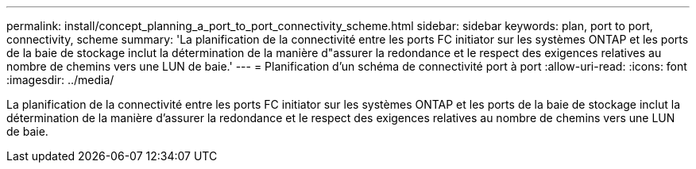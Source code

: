 ---
permalink: install/concept_planning_a_port_to_port_connectivity_scheme.html 
sidebar: sidebar 
keywords: plan, port to port, connectivity, scheme 
summary: 'La planification de la connectivité entre les ports FC initiator sur les systèmes ONTAP et les ports de la baie de stockage inclut la détermination de la manière d"assurer la redondance et le respect des exigences relatives au nombre de chemins vers une LUN de baie.' 
---
= Planification d'un schéma de connectivité port à port
:allow-uri-read: 
:icons: font
:imagesdir: ../media/


[role="lead"]
La planification de la connectivité entre les ports FC initiator sur les systèmes ONTAP et les ports de la baie de stockage inclut la détermination de la manière d'assurer la redondance et le respect des exigences relatives au nombre de chemins vers une LUN de baie.
